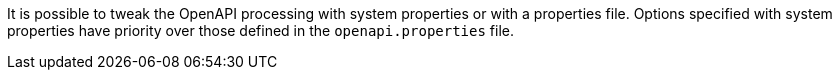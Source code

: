 It is possible to tweak the OpenAPI processing with system properties or with
a properties file. Options specified with system properties have priority over
those defined in the `openapi.properties` file.
